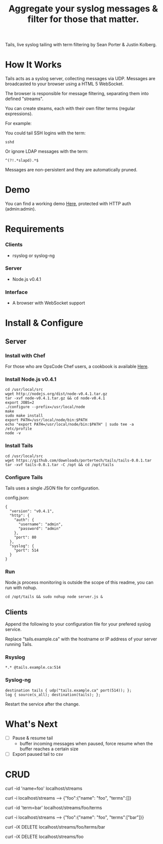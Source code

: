 #+TITLE: Aggregate your syslog messages & filter for those that matter.
#+Options: num:nil
#+STARTUP: odd
#+Style: <style> h1,h2,h3 {font-family: arial, helvetica, sans-serif} </style>

Tails, live syslog tailing with term filtering by Sean Porter & Justin Kolberg.

* How It Works
  Tails acts as a syslog server, collecting messages via UDP. Messages are broadcasted to your browser using a HTML 5 WebSocket.

  The browser is responsible for message filtering, separating them into defined "streams". 

  You can create steams, each with their own filter terms (regular expressions).

  For example: 

  You could tail SSH logins with the term:
  : sshd
  
  Or ignore LDAP messages with the term:
  : ^(?!.*slapd).*$

  Messages are non-persistent and they are automatically pruned.

* Demo
  You can find a working demo [[http://portertech.no.de/][Here]], protected with HTTP auth (admin:admin).

* Requirements
*** Clients
  - rsyslog or syslog-ng

*** Server
  - Node.js v0.4.1

*** Interface
  - A browser with WebSocket support

* Install & Configure
** Server
*** Install with Chef
  For those who are OpsCode Chef users, a cookbook is available [[https://github.com/portertech/cooking-tails][Here]].

*** Install Node.js v0.4.1
  : cd /usr/local/src
  : wget http://nodejs.org/dist/node-v0.4.1.tar.gz
  : tar -xvf node-v0.4.1.tar.gz && cd node-v0.4.1
  : export JOBS=2
  : ./configure --prefix=/usr/local/node
  : make
  : sudo make install
  : export PATH=/usr/local/node/bin:$PATH
  : echo "export PATH=/usr/local/node/bin:$PATH" | sudo tee -a /etc/profile
  : node -v

*** Install Tails
  : cd /usr/local/src
  : wget https://github.com/downloads/portertech/tails/tails-0.0.1.tar
  : tar -xvf tails-0.0.1.tar -C /opt && cd /opt/tails

*** Configure Tails
  Tails uses a single JSON file for configuration.

  config.json:
  : {
  :   "version": "v0.4.1",
  :   "http": {
  :     "auth": {
  :       "username": "admin",
  :       "password": "admin"
  :     },
  :     "port": 80
  :   },
  :   "syslog": {
  :     "port": 514
  :   }
  : }

*** Run 
  Node.js process monitoring is outside the scope of this readme, you can run with nohup.
  : cd /opt/tails && sudo nohup node server.js &

** Clients
  Append the following to your configuration file for your prefered syslog service.

  Replace "tails.example.ca" with the hostname or IP address of your server running Tails.

*** Rsyslog
  : *.* @tails.example.ca:514

*** Syslog-ng
  : destination tails { udp("tails.example.ca" port(514)); };
  : log { source(s_all); destination(tails); };

  Restart the service after the change.

* What's Next
  - [ ] Pause & resume tail
    - buffer incoming messages when paused, force resume when the buffer reaches a certain size
  - [ ] Export paused tail to csv

* CRUD
  curl -id 'name=foo' localhost/streams

  curl -i localhost/streams --> {"foo":{"name": "foo", "terms":[]}

  curl -id 'term=bar' localhost/streams/foo/terms

  curl -i localhost/streams --> {"foo":{"name": "foo", "terms":["bar"]}}

  curl -iX DELETE localhost/streams/foo/terms/bar

  curl -iX DELETE localhost/streams/foo
